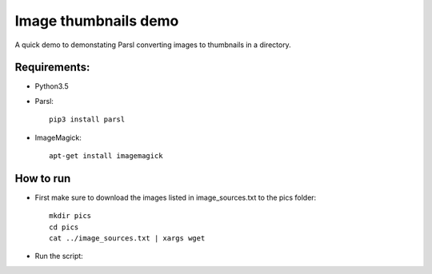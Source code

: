Image thumbnails demo
=====================

A quick demo to demonstating Parsl converting images to thumbnails in a directory.

Requirements:
-------------

* Python3.5
* Parsl::

     pip3 install parsl

* ImageMagick::

     apt-get install imagemagick


How to run
----------

* First make sure to download the images listed in image_sources.txt to the pics folder::

     mkdir pics
     cd pics
     cat ../image_sources.txt | xargs wget

* Run the script::
    
     
